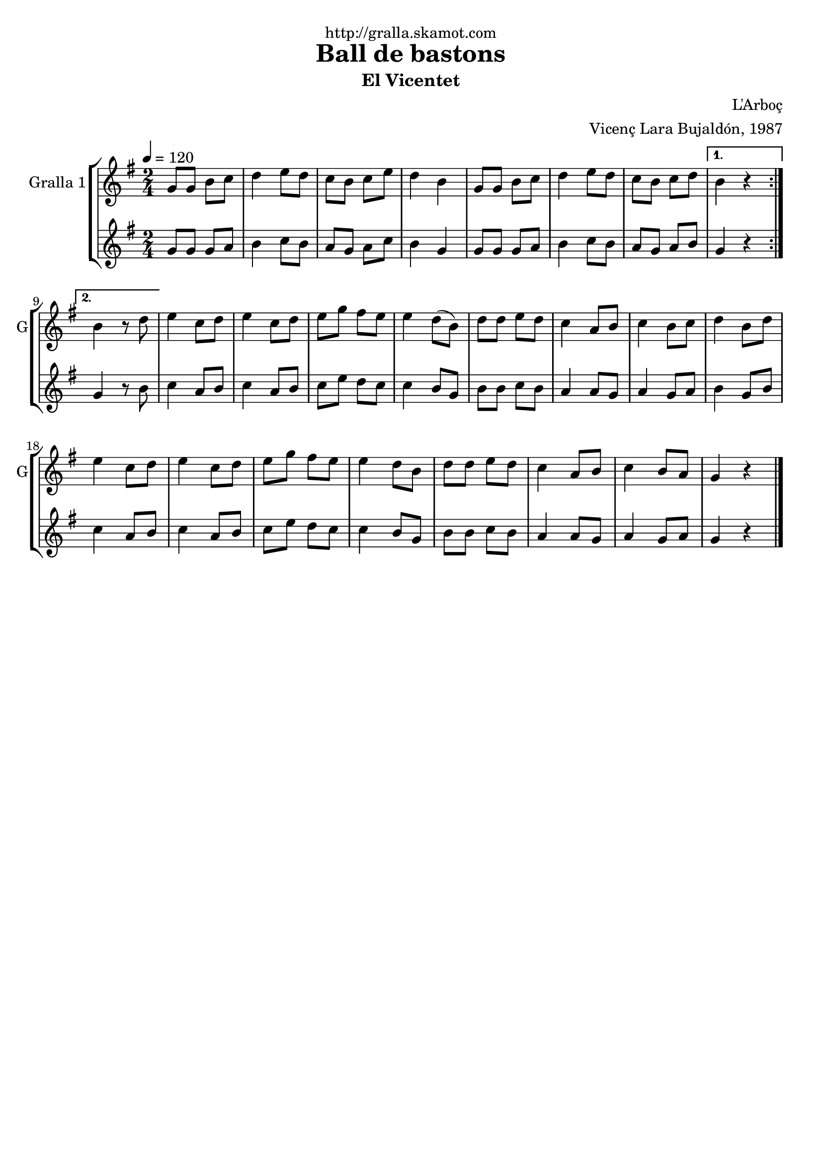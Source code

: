 \version "2.16.2"

\header {
  dedication="http://gralla.skamot.com"
  title="Ball de bastons"
  subtitle="El Vicentet"
  subsubtitle=""
  poet=""
  meter=""
  piece=""
  composer="L'Arboç"
  arranger="Vicenç Lara Bujaldón, 1987"
  opus=""
  instrument=""
  copyright=""
  tagline=""
}

liniaroAa =
\relative g'
{
  \tempo 4=120
  \clef treble
  \key g \major
  \time 2/4
  \repeat volta 2 { g8 g b c  |
  d4 e8 d  |
  c8 b c e  |
  d4 b  |
  %05
  g8 g b c  |
  d4 e8 d  |
  c8 b c d }
  \alternative { { b4 r }
  { b4 r8 d } }
  %10
  e4 c8 d  |
  e4 c8 d  |
  e8 g fis e  |
  e4 d8 ( b )  |
  d8 d e d  |
  %15
  c4 a8 b  |
  c4 b8 c  |
  d4 b8 d  |
  e4 c8 d  |
  e4 c8 d  |
  %20
  e8 g fis e  |
  e4 d8 b  |
  d8 d e d  |
  c4 a8 b  |
  c4 b8 a  |
  %25
  g4 r  \bar "|."
}

liniaroAb =
\relative g'
{
  \tempo 4=120
  \clef treble
  \key g \major
  \time 2/4
  \repeat volta 2 { g8 g g a  |
  b4 c8 b  |
  a8 g a c  |
  b4 g  |
  %05
  g8 g g a  |
  b4 c8 b  |
  a8 g a b }
  \alternative { { g4 r }
  { g4 r8 b } }
  %10
  c4 a8 b  |
  c4 a8 b  |
  c8 e d c  |
  c4 b8 g  |
  b8 b c b  |
  %15
  a4 a8 g  |
  a4 g8 a  |
  b4 g8 b  |
  c4 a8 b  |
  c4 a8 b  |
  %20
  c8 e d c  |
  c4 b8 g  |
  b8 b c b  |
  a4 a8 g  |
  a4 g8 a  |
  %25
  g4 r  \bar "|."
}

\bookpart {
  \score {
    \new StaffGroup {
      \override Score.RehearsalMark #'self-alignment-X = #LEFT
      <<
        \new Staff \with {instrumentName = #"Gralla 1" shortInstrumentName = #"G"} \liniaroAa
        \new Staff \with {instrumentName = #"" shortInstrumentName = #" "} \liniaroAb
      >>
    }
    \layout {}
  }
  \score { \unfoldRepeats
    \new StaffGroup {
      \override Score.RehearsalMark #'self-alignment-X = #LEFT
      <<
        \new Staff \with {instrumentName = #"Gralla 1" shortInstrumentName = #"G"} \liniaroAa
        \new Staff \with {instrumentName = #"" shortInstrumentName = #" "} \liniaroAb
      >>
    }
    \midi {
      \set Staff.midiInstrument = "oboe"
      \set DrumStaff.midiInstrument = "drums"
    }
  }
}

\bookpart {
  \header {instrument="Gralla 1"}
  \score {
    \new StaffGroup {
      \override Score.RehearsalMark #'self-alignment-X = #LEFT
      <<
        \new Staff \liniaroAa
      >>
    }
    \layout {}
  }
  \score { \unfoldRepeats
    \new StaffGroup {
      \override Score.RehearsalMark #'self-alignment-X = #LEFT
      <<
        \new Staff \liniaroAa
      >>
    }
    \midi {
      \set Staff.midiInstrument = "oboe"
      \set DrumStaff.midiInstrument = "drums"
    }
  }
}

\bookpart {
  \header {instrument=""}
  \score {
    \new StaffGroup {
      \override Score.RehearsalMark #'self-alignment-X = #LEFT
      <<
        \new Staff \liniaroAb
      >>
    }
    \layout {}
  }
  \score { \unfoldRepeats
    \new StaffGroup {
      \override Score.RehearsalMark #'self-alignment-X = #LEFT
      <<
        \new Staff \liniaroAb
      >>
    }
    \midi {
      \set Staff.midiInstrument = "oboe"
      \set DrumStaff.midiInstrument = "drums"
    }
  }
}

